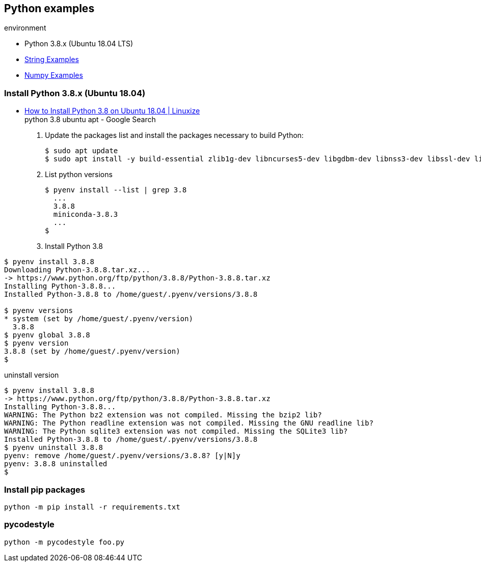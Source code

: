 == Python examples

.environment
* Python 3.8.x (Ubuntu 18.04 LTS)

* <<docs/string.adoc#,String Examples>>
* <<docs/numpy.adoc#,Numpy Examples>>

=== Install Python 3.8.x (Ubuntu 18.04)
* https://linuxize.com/post/how-to-install-python-3-8-on-ubuntu-18-04/[How to Install Python 3.8 on Ubuntu 18.04 | Linuxize^] +
  python 3.8 ubuntu apt - Google Search

. Update the packages list and install the packages necessary to build Python:
+
[source,shell-session]
----
$ sudo apt update
$ sudo apt install -y build-essential zlib1g-dev libncurses5-dev libgdbm-dev libnss3-dev libssl-dev libreadline-dev libffi-dev libsqlite3-dev wget libbz2-dev
----

. List python versions
+
[source,shell-session]
----
$ pyenv install --list | grep 3.8
  ...
  3.8.8
  miniconda-3.8.3
  ...
$
----

. Install Python 3.8
[source,shell-session]
----
$ pyenv install 3.8.8
Downloading Python-3.8.8.tar.xz...
-> https://www.python.org/ftp/python/3.8.8/Python-3.8.8.tar.xz
Installing Python-3.8.8...
Installed Python-3.8.8 to /home/guest/.pyenv/versions/3.8.8

$ pyenv versions
* system (set by /home/guest/.pyenv/version)
  3.8.8
$ pyenv global 3.8.8
$ pyenv version
3.8.8 (set by /home/guest/.pyenv/version)
$
----

[source,shell-session]
.uninstall version
----
$ pyenv install 3.8.8
-> https://www.python.org/ftp/python/3.8.8/Python-3.8.8.tar.xz
Installing Python-3.8.8...
WARNING: The Python bz2 extension was not compiled. Missing the bzip2 lib?
WARNING: The Python readline extension was not compiled. Missing the GNU readline lib?
WARNING: The Python sqlite3 extension was not compiled. Missing the SQLite3 lib?
Installed Python-3.8.8 to /home/guest/.pyenv/versions/3.8.8
$ pyenv uninstall 3.8.8
pyenv: remove /home/guest/.pyenv/versions/3.8.8? [y|N]y
pyenv: 3.8.8 uninstalled
$
----

=== Install pip packages
----
python -m pip install -r requirements.txt
----

=== pycodestyle
----
python -m pycodestyle foo.py
----
